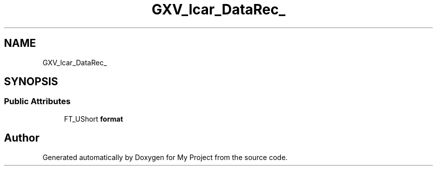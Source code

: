.TH "GXV_lcar_DataRec_" 3 "Wed Feb 1 2023" "Version Version 0.0" "My Project" \" -*- nroff -*-
.ad l
.nh
.SH NAME
GXV_lcar_DataRec_
.SH SYNOPSIS
.br
.PP
.SS "Public Attributes"

.in +1c
.ti -1c
.RI "FT_UShort \fBformat\fP"
.br
.in -1c

.SH "Author"
.PP 
Generated automatically by Doxygen for My Project from the source code\&.
